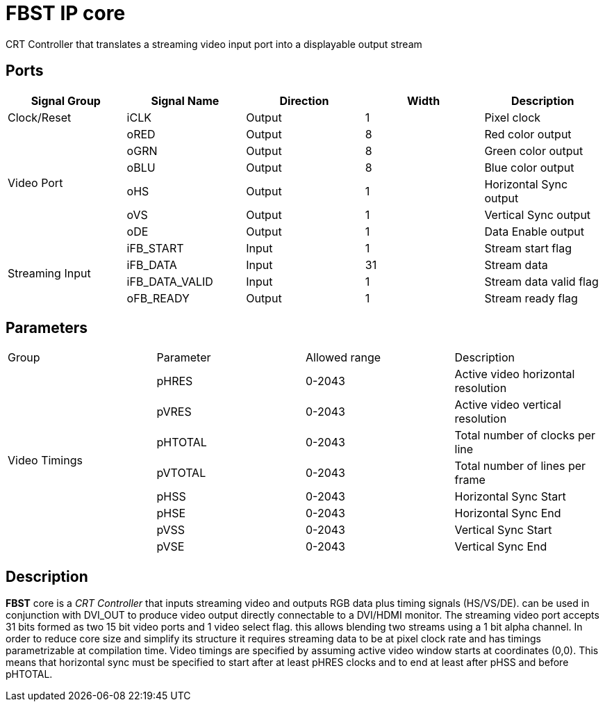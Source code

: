 = FBST IP core

CRT Controller that translates a streaming video input port into a displayable output stream

== Ports

|=====================================================================================================================
     ^|Signal Group   ^|Signal Name    ^|Direction ^|Width ^|Description

     ^|Clock/Reset     |iCLK           ^|Output    ^|   1   |Pixel clock                      
.6+^.^|Video Port      |oRED           ^|Output    ^|   8   |Red color output                 
                       |oGRN           ^|Output    ^|   8   |Green color output               
                       |oBLU           ^|Output    ^|   8   |Blue color output                
                       |oHS            ^|Output    ^|   1   |Horizontal Sync output           
                       |oVS            ^|Output    ^|   1   |Vertical Sync output             
                       |oDE            ^|Output    ^|   1   |Data Enable output               
.4+^.^|Streaming Input |iFB_START      ^|Input     ^|   1   |Stream start flag                
                       |iFB_DATA       ^|Input     ^|  31   |Stream data                   
                       |iFB_DATA_VALID ^|Input     ^|   1   |Stream data valid flag        
                       |oFB_READY      ^|Output    ^|   1   |Stream ready flag             
|=====================================================================================================================

== Parameters

|=====================================================================================================================
     ^|Group        ^|Parameter   ^|Allowed range ^|Description   
.8+^.^|Video Timings |pHRES       ^|    0-2043    ^|Active video horizontal resolution             
                     |pVRES       ^|    0-2043    ^|Active video vertical resolution               
                     |pHTOTAL     ^|    0-2043    ^|Total number of clocks per line                
                     |pVTOTAL     ^|    0-2043    ^|Total number of lines per frame                
                     |pHSS        ^|    0-2043    ^|Horizontal Sync Start                          
                     |pHSE        ^|    0-2043    ^|Horizontal Sync End                            
                     |pVSS        ^|    0-2043    ^|Vertical Sync Start                            
                     |pVSE        ^|    0-2043    ^|Vertical Sync End                              
|=====================================================================================================================

== Description

*FBST* core is a _CRT Controller_ that inputs streaming video and outputs RGB data plus timing signals (HS/VS/DE). can be used in conjunction with DVI_OUT to produce video output directly connectable to a DVI/HDMI monitor.
The streaming video port accepts 31 bits formed as two 15 bit video ports and 1 video select flag. this allows blending two streams using a 1 bit alpha channel.
In order to reduce core size and simplify its structure it requires streaming data to be at pixel clock rate and has timings parametrizable at compilation time.
Video timings are specified by assuming active video window starts at coordinates (0,0). This means that horizontal sync must be specified to start after at least pHRES clocks and to end at least after pHSS and before pHTOTAL.

